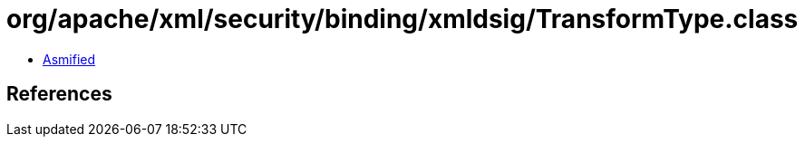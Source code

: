 = org/apache/xml/security/binding/xmldsig/TransformType.class

 - link:TransformType-asmified.java[Asmified]

== References

